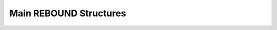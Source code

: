 .. _MainRebStructs:

Main REBOUND Structures
=======================

.. doxygengroup:: MainRebStructs
    :members:


